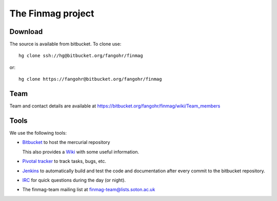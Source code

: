 The Finmag project
==================

Download
--------

The source is available from bitbucket. To clone use::

  hg clone ssh://hg@bitbucket.org/fangohr/finmag

or::

  hg clone https://fangohr@bitbucket.org/fangohr/finmag


Team
----

Team and contact details are available at https://bitbucket.org/fangohr/finmag/wiki/Team_members


Tools
-----

We use the following tools:

* `Bitbucket <https://bitbucket.org/fangohr/finmag>`__ to host the mercurial repository

  This also provides a `Wiki <https://bitbucket.org/fangohr/finmag/wiki/Home>`_ with some useful information.

* `Pivotal tracker <https://www.pivotaltracker.com/projects/475919>`__ to track tasks, bugs, etc.

* `Jenkins <http://summer.kk.soton.ac.uk:8080/job/finmag>`__ to automatically build and test the code and documentation after every commit to the bitbucket repository.

* `IRC <https://bitbucket.org/fangohr/finmag/wiki/IRC>`_ for quick questions during the day (or night).

* The finmag-team mailing list at finmag-team@lists.soton.ac.uk 
